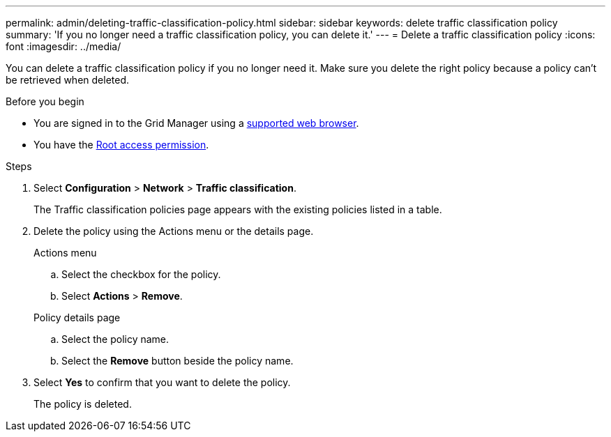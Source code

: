 ---
permalink: admin/deleting-traffic-classification-policy.html
sidebar: sidebar
keywords: delete traffic classification policy
summary: 'If you no longer need a traffic classification policy, you can delete it.'
---
= Delete a traffic classification policy
:icons: font
:imagesdir: ../media/

[.lead]
You can delete a traffic classification policy if you no longer need it. Make sure you delete the right policy because a policy can't be retrieved when deleted.

.Before you begin

* You are signed in to the Grid Manager using a link:../admin/web-browser-requirements.html[supported web browser].
* You have the link:admin-group-permissions.html[Root access permission].

.Steps

. Select *Configuration* > *Network* > *Traffic classification*.
+
The Traffic classification policies page appears with the existing policies listed in a table.

. Delete the policy using the Actions menu or the details page. 
+
[role="tabbed-block"]
====

.Actions menu
--

.. Select the checkbox for the policy.
.. Select *Actions* > *Remove*.

--
.Policy details page
--

.. Select the policy name.
.. Select the *Remove* button beside the policy name.

--
====

. Select *Yes* to confirm that you want to delete the policy.
+
The policy is deleted.

